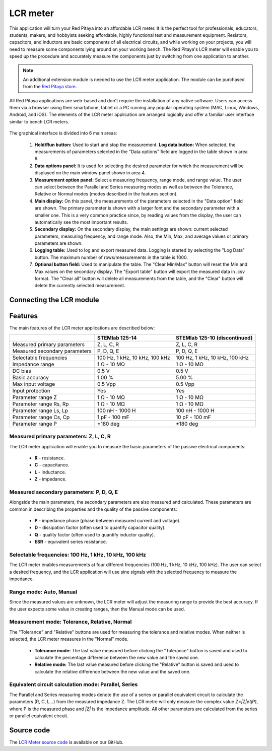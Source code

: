 .. _lrc_app:

############
LCR meter
############

.. figure::  img/01_iPad_Combo_LCR.jpg
	:width: 1600

This application will turn your Red Pitaya into an affordable LCR meter. It is the perfect tool for professionals, educators, students, makers, and hobbyists seeking affordable, highly functional test and measurement equipment.
Resistors, capacitors, and inductors are basic components of all electrical circuits, and while working on your projects, you will need to measure some components lying around on your working bench. The Red Pitaya's LCR meter will enable you to speed up the procedure and accurately measure the components just by switching from one application to another.

.. note:: 

    An additional extension module is needed to use the LCR meter application. The module can be purchased from the `Red Pitaya store <https://redpitaya.com/shop/>`_.


All Red Pitaya applications are web-based and don't require the installation of any native software. Users can access them via a browser using their smartphone, tablet or a PC running any popular operating system (MAC, Linux, Windows, Android, and iOS).
The elements of the LCR meter application are arranged logically and offer a familiar user interface similar to bench LCR meters.

.. figure::  img/Slika_01_LCR_meter_WEB_page.png
	:width: 1000

The graphical interface is divided into 6 main areas:

    #. **Hold/Run button:** Used to start and stop the measurement. **Log data button:** When selected, the measurements of parameters selected in the "Data options" field are logged in the table shown in area 6.
    #. **Data options panel:** It is used for selecting the desired parameter for which the measurement will be displayed on the main window panel shown in area 4.
    #. **Measurement option panel:** Select a measuring frequency, range mode, and range value. The user can select between the Parallel and Series measuring modes as well as between the Tolerance, Relative or Normal modes (modes described in the features section).
    #. **Main display:** On this panel, the measurements of the parameters selected in the "Data option" field are shown. The primary parameter is shown with a larger font and the secondary parameter with a smaller one. This is a very common practice since, by reading values from the display, the user can automatically see the most important results.
    #. **Secondary display:** On the secondary display, the main settings are shown: current selected parameters, measuring frequency, and range mode. Also, the Min, Max, and average values or primary parameters are shown.
    #. **Logging table:** Used to log and export measured data. Logging is started by selecting the "Log Data" button. The maximum number of rows/measurements in the table is 1000.
    #. **Optional button field:** Used to manipulate the table. The "Clear Min/Max" button will reset the Min and Max values on the secondary display. The "Export table" button will export the measured data in .csv format. The "Clear all" button will delete all measurements from the table, and the "Clear" button will delete the currently selected measurement.


Connecting the LCR module
==========================

.. figure::  img/E_module_connection.png
    :width: 1000


Features
=========

The main features of the LCR meter applications are described below:

+-------------------------------+----------------------------+---------------------------------+
|                               | STEMlab 125-14             | STEMlab 125-10 (discontinued)   |
+===============================+============================+=================================+
| Measured primary parameters   | Z, L, C, R                 | Z, L, C, R                      |
+-------------------------------+----------------------------+---------------------------------+
| Measured secondary parameters | P, D, Q, E                 | P, D, Q, E                      |
+-------------------------------+----------------------------+---------------------------------+
| Selectable frequencies        | 100 Hz, 1 kHz,             | 100 Hz, 1 kHz,                  |
|                               | 10 kHz, 100 kHz            | 10 kHz, 100 kHz                 |
+-------------------------------+----------------------------+---------------------------------+
| Impedance range               | 1 Ω - 10 MΩ                | 1 Ω - 10 MΩ                     |
+-------------------------------+----------------------------+---------------------------------+
| DC bias                       | 0.5 V                      | 0.5 V                           |
+-------------------------------+----------------------------+---------------------------------+
| Basic accuracy                | 1.00 %                     | 5.00 %                          |
+-------------------------------+----------------------------+---------------------------------+
| Max input voltage             | 0.5 Vpp                    | 0.5 Vpp                         |
+-------------------------------+----------------------------+---------------------------------+
| Input protection              | Yes                        | Yes                             |
+-------------------------------+----------------------------+---------------------------------+
| Parameter range Z             | 1 Ω - 10 MΩ                | 1 Ω - 10 MΩ                     |
+-------------------------------+----------------------------+---------------------------------+
| Parameter range Rs, Rp        | 1 Ω - 10 MΩ                | 1 Ω - 10 MΩ                     |
+-------------------------------+----------------------------+---------------------------------+
| Parameter range Ls, Lp        | 100 nH - 1000 H            | 100 nH - 1000 H                 |
+-------------------------------+----------------------------+---------------------------------+
| Parameter range Cs, Cp        | 1 pF - 100 mF              | 10 pF - 100 mF                  |
+-------------------------------+----------------------------+---------------------------------+
| Parameter range P             | ±180 deg                   | ±180 deg                        |
+-------------------------------+----------------------------+---------------------------------+


Measured primary parameters: Z, L, C, R
-----------------------------------------

The LCR meter application will enable you to measure the basic parameters of the passive electrical components:

    * **R** - resistance.
    * **C** - capacitance.
    * **L** - inductance.
    * **Z** - impedance.


Measured secondary parameters: P, D, Q, E
------------------------------------------

Alongside the main parameters, the secondary parameters are also measured and calculated. These parameters are common in describing the properties and the quality of the passive components:

    * **P** - impedance phase (phase between measured current and voltage).
    * **D** - dissipation factor (often used to quantify capacitor quality).
    * **Q** - quality factor (often used to quantify inductor quality).
    * **ESR** - equivalent series resistance.


Selectable frequencies: 100 Hz, 1 kHz, 10 kHz, 100 kHz
--------------------------------------------------------

The LCR meter enables measurements at four different frequencies (100 Hz, 1 kHz, 10 kHz, 100 kHz). The user can select a desired frequency, and the LCR application will use sine signals with the selected frequency to measure the impedance.


Range mode: Auto, Manual
--------------------------

Since the measured values are unknown, the LCR meter will adjust the measuring range to provide the best accuracy. If the user expects some value in creating ranges, then the Manual mode can be used.


Measurement mode: Tolerance, Relative, Normal
------------------------------------------------

The "Tolerance" and "Relative" buttons are used for measuring the tolerance and relative modes. When neither is selected, the LCR meter measures in the "Normal" mode.

    * **Tolerance mode:** The last value measured before clicking the "Tolerance" button is saved and used to calculate the percentage difference between the new value and the saved one.
    * **Relative mode:** The last value measured before clicking the "Relative" button is saved and used to calculate the relative difference between the new value and the saved one.


Equivalent circuit calculation mode: Parallel, Series
-------------------------------------------------------

The Parallel and Series measuring modes denote the use of a series or parallel equivalent circuit to calculate the parameters (R, C, L...) from the measured impedance Z. The LCR metre will only measure the complex value *Z=|Z|e(jP)*, where P is the measured phase and *|Z|* is the impedance amplitude. All other parameters are calculated from the series or parallel equivalent circuit.


Source code
============

The `LCR Meter source code <https://github.com/RedPitaya/RedPitaya/tree/master/apps-tools/lcr_meter>`_ is available on our GitHub.


.. substitutions




